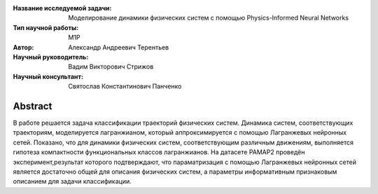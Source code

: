 |test| |codecov| |docs|

.. |test| image:: https://github.com/intsystems/ProjectTemplate/workflows/test/badge.svg
    :target: https://github.com/intsystems/ProjectTemplate/tree/master
    :alt: Test status
    
.. |codecov| image:: https://img.shields.io/codecov/c/github/intsystems/ProjectTemplate/master
    :target: https://app.codecov.io/gh/intsystems/ProjectTemplate
    :alt: Test coverage
    
.. |docs| image:: https://github.com/intsystems/ProjectTemplate/workflows/docs/badge.svg
    :target: https://intsystems.github.io/ProjectTemplate/
    :alt: Docs status


.. class:: center

    :Название исследуемой задачи: Моделирование динамики физических систем с помощью Physics-Informed Neural Networks
    :Тип научной работы: M1P
    :Автор: Александр Андреевич Терентьев
    :Научный руководитель: 	Вадим Викторович Стрижов
    :Научный консультант: Святослав Константинович Панченко

Abstract
========

В работе решается задача классификации траекторий физических систем. Динамика систем, соответствующих траекториям, моделируется лагранжианом, который аппроксимируется с помощью Лагранжевых нейронных сетей. Показано, что для динамики физических систем, соответствующим различным движениям, выполняется гипотеза компактности функциональных классов лагранжианов. На датасете PAMAP2 проведён эксперимент,результат которого подтверждают, что параматризация с помощью Лагранжевых нейронных сетей является достаточно общей для описания физических систем, а параметры информативным признаковым описанием для задачи классификации.



